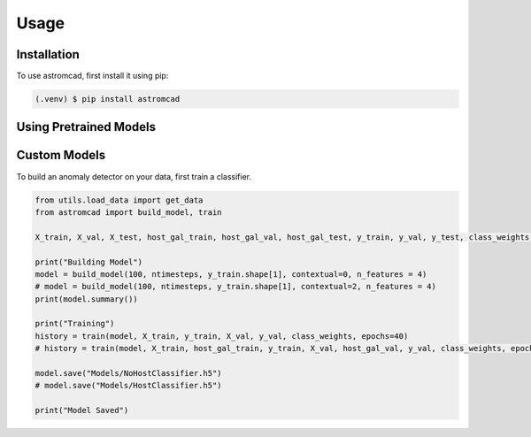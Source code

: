 Usage
=====

.. _installation:

Installation
------------

To use astromcad, first install it using pip:

.. code-block:: console

    (.venv) $ pip install astromcad

Using Pretrained Models
-----------------------

.. code-block:: python

   

Custom Models
-------------

To build an anomaly detector on your data, first train a classifier. 

.. code-block:: python

   from utils.load_data import get_data
   from astromcad import build_model, train
        
   X_train, X_val, X_test, host_gal_train, host_gal_val, host_gal_test, y_train, y_val, y_test, class_weights, ntimesteps, x_data_anom, host_gal_anom, y_data_anom = get_data()

   print("Building Model")
   model = build_model(100, ntimesteps, y_train.shape[1], contextual=0, n_features = 4)
   # model = build_model(100, ntimesteps, y_train.shape[1], contextual=2, n_features = 4)
   print(model.summary())
   
   print("Training")
   history = train(model, X_train, y_train, X_val, y_val, class_weights, epochs=40)
   # history = train(model, X_train, host_gal_train, y_train, X_val, host_gal_val, y_val, class_weights, epochs=40)
   
   model.save("Models/NoHostClassifier.h5")
   # model.save("Models/HostClassifier.h5")
   
   print("Model Saved")



